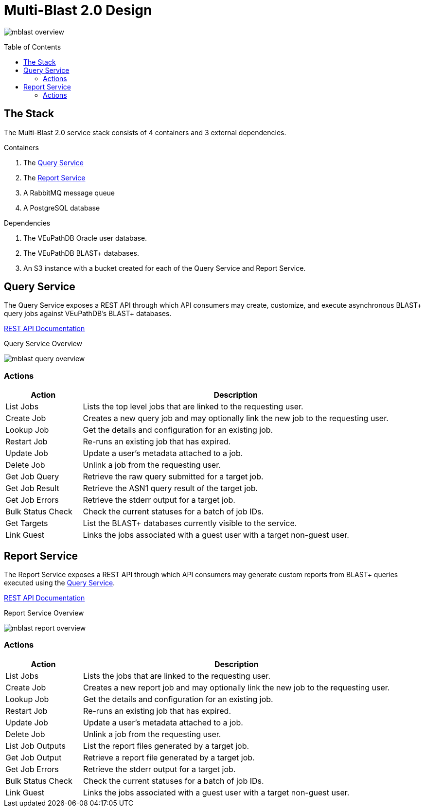= Multi-Blast 2.0 Design
:source-highlighter: highlightjs
:toc: preamble

image:assets/mblast-overview.png[]

== The Stack

The Multi-Blast 2.0 service stack consists of 4 containers and 3 external
dependencies.

.Containers
1. The <<Query Service>>
2. The <<Report Service>>
3. A RabbitMQ message queue
4. A PostgreSQL database

.Dependencies
1. The VEuPathDB Oracle user database.
2. The VEuPathDB BLAST+ databases.
3. An S3 instance with a bucket created for each of the Query Service and Report
Service.

== Query Service

The Query Service exposes a REST API through which API consumers may create,
customize, and execute asynchronous BLAST+ query jobs against VEuPathDB's BLAST+
databases.

link:https://veupathdb.github.io/service-multi-blast/service-query/api.html[REST API Documentation]

.Query Service Overview
image:assets/mblast-query-overview.png[]


=== Actions

[%header, cols="2,8"]
|===
| Action | Description

| List Jobs
| Lists the top level jobs that are linked to the requesting user.

| Create Job
| Creates a new query job and may optionally link the new job to the requesting
  user.

| Lookup Job
| Get the details and configuration for an existing job.

| Restart Job
| Re-runs an existing job that has expired.

| Update Job
| Update a user's metadata attached to a job.

| Delete Job
| Unlink a job from the requesting user.

| Get Job Query
| Retrieve the raw query submitted for a target job.

| Get Job Result
| Retrieve the ASN1 query result of the target job.

| Get Job Errors
| Retrieve the stderr output for a target job.

| Bulk Status Check
| Check the current statuses for a batch of job IDs.

| Get Targets
| List the BLAST+ databases currently visible to the service.

| Link Guest
| Links the jobs associated with a guest user with a target non-guest user.
|===


== Report Service

The Report Service exposes a REST API through which API consumers may generate
custom reports from BLAST+ queries executed using the <<Query Service>>.

link:https://veupathdb.github.io/service-multi-blast/service-report/api.html[REST API Documentation]

.Report Service Overview
image:assets/mblast-report-overview.png[]


=== Actions

[%header, cols="2,8"]
|===
| Action | Description

| List Jobs
| Lists the jobs that are linked to the requesting user.

| Create Job
| Creates a new report job and may optionally link the new job to the requesting
  user.

| Lookup Job
| Get the details and configuration for an existing job.

| Restart Job
| Re-runs an existing job that has expired.

| Update Job
| Update a user's metadata attached to a job.

| Delete Job
| Unlink a job from the requesting user.

| List Job Outputs
| List the report files generated by a target job.

| Get Job Output
| Retrieve a report file generated by a target job.

| Get Job Errors
| Retrieve the stderr output for a target job.

| Bulk Status Check
| Check the current statuses for a batch of job IDs.

| Link Guest
| Links the jobs associated with a guest user with a target non-guest user.
|===